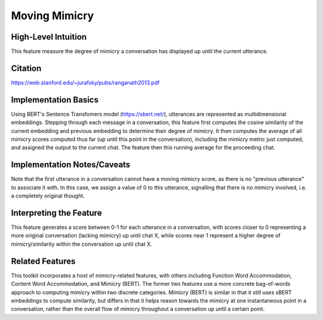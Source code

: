 .. _moving_mimicry:

Moving Mimicry
===============

High-Level Intuition
*********************
This feature measure the degree of mimicry a conversation has displayed up until the current utterance. 

Citation
*********
https://web.stanford.edu/~jurafsky/pubs/ranganath2013.pdf

Implementation Basics 
**********************
Using BERT's Sentence Transfomers model (https://sbert.net/), utterances are represented as multidimensional embeddings. Stepping through each message in a conversation, this feature first computes the cosine similarity of the current embedding and previous embedding to determine their degree of mimicry. It then computes the average of all mimicry scores computed thus far (up until this point in the conversation), including the mimicry metric just computed, and assigned the output to the current chat. The feature then this running average for the proceeding chat. 

Implementation Notes/Caveats 
*****************************
Note that the first utterance in a conversation cannot have a moving mimicry score, as there is no "previous utterance" to associate it with. In this case, we assign a value of 0 to this utterance, signalling that there is no mimicry involved, i.e. a completely original thought. 

Interpreting the Feature 
*************************
This feature generates a score between 0-1 for each utterance in a conversation, with scores closer to 0 representing a more original conversation (lacking mimicry) up until chat X, while scores near 1 represent a higher degree of mimicry/similarity within the conversation up until chat X. 

.. list-table:: Output File
   :widths: 40 20
   :header-rows: 1

   * - message
     - speaker
     - mimicry_bert
   * - Hi, my name is Shruti!
     - Speaker A
     - 0
   * - Hey, my name is Nathaniel, but I go by Nate.
     - Speaker B
     - 0.89
   * - What's the plan for today?
     - Speaker A
     - 0.68
   * - My name is Emily.
     - Speaker C
     - 0.58

Related Features 
*****************
This toolkit incorporates a host of mimicry-related features, with others including Function Word Accommodation, Content Word Accommodation, and Mimicry (BERT). The former two features use a more concrete bag-of-words approach to computing mimicry within two discrete categories. Mimicry (BERT) is similar in that it still uses sBERT embeddings to compute similarity, but differs in that it helps reason towards the mimicry at one instantaneous point in a conversation, rather than the overall flow of mimicry throughout a conversation up until a certain point.